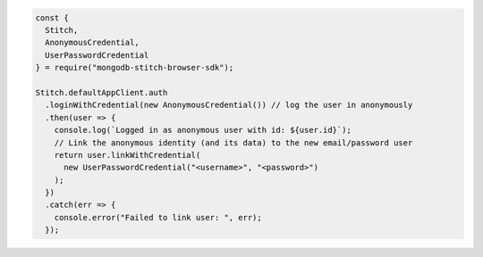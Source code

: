 .. code-block:: javascript

  const {
    Stitch,
    AnonymousCredential,
    UserPasswordCredential
  } = require("mongodb-stitch-browser-sdk");

  Stitch.defaultAppClient.auth
    .loginWithCredential(new AnonymousCredential()) // log the user in anonymously
    .then(user => {
      console.log(`Logged in as anonymous user with id: ${user.id}`);
      // Link the anonymous identity (and its data) to the new email/password user
      return user.linkWithCredential(
        new UserPasswordCredential("<username>", "<password>")
      );
    })
    .catch(err => {
      console.error("Failed to link user: ", err);
    });
